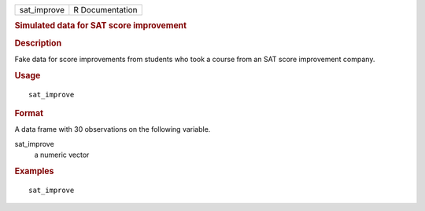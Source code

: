 .. container::

   .. container::

      =========== ===============
      sat_improve R Documentation
      =========== ===============

      .. rubric:: Simulated data for SAT score improvement
         :name: simulated-data-for-sat-score-improvement

      .. rubric:: Description
         :name: description

      Fake data for score improvements from students who took a course
      from an SAT score improvement company.

      .. rubric:: Usage
         :name: usage

      ::

         sat_improve

      .. rubric:: Format
         :name: format

      A data frame with 30 observations on the following variable.

      sat_improve
         a numeric vector

      .. rubric:: Examples
         :name: examples

      ::

         sat_improve
